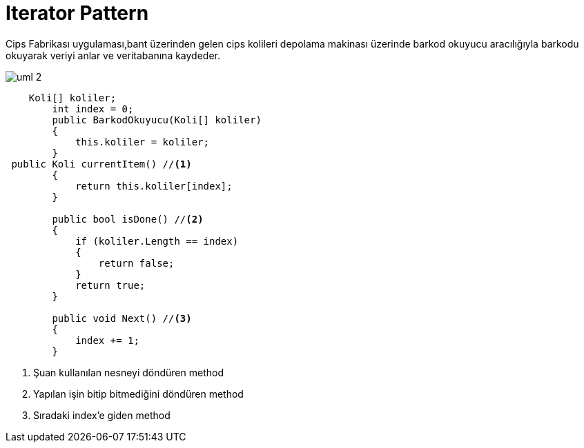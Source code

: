= Iterator Pattern

Cips Fabrikası uygulaması,bant üzerinden gelen cips kolileri depolama makinası üzerinde barkod okuyucu aracılığıyla barkodu okuyarak veriyi anlar ve veritabanına kaydeder.


image::uml-2.png[]

[source,c#]
----
    Koli[] koliler;
        int index = 0;
        public BarkodOkuyucu(Koli[] koliler)
        {
            this.koliler = koliler;
        }
 public Koli currentItem() //<1>
        {
            return this.koliler[index];
        }

        public bool isDone() //<2>
        {
            if (koliler.Length == index)
            {
                return false;
            }
            return true;
        }

        public void Next() //<3>
        {
            index += 1;
        }
----
<1> Şuan kullanılan nesneyi döndüren method
<2> Yapılan işin bitip bitmediğini döndüren method
<3> Sıradaki index'e giden method
